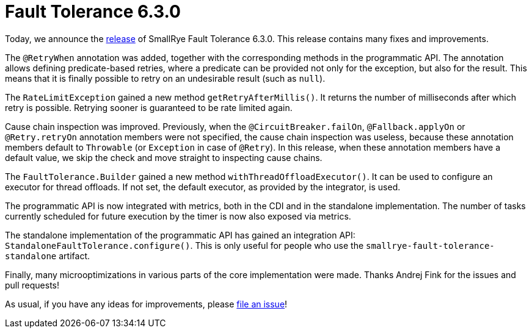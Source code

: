 :page-layout: post
:page-title: Fault Tolerance 6.3.0
:page-synopsis: SmallRye Fault Tolerance 6.3.0 released!
:page-tags: [announcement, microprofile]
:page-date: 2024-04-11 09:00:00.000 +0100
:page-author: lthon
:smallrye-ft: SmallRye Fault Tolerance
:microprofile-ft: MicroProfile Fault Tolerance

= Fault Tolerance 6.3.0

Today, we announce the https://github.com/smallrye/smallrye-fault-tolerance/releases/tag/6.3.0[release] of {smallrye-ft} 6.3.0.
This release contains many fixes and improvements.

The `@RetryWhen` annotation was added, together with the corresponding methods in the programmatic API.
The annotation allows defining predicate-based retries, where a predicate can be provided not only for the exception, but also for the result.
This means that it is finally possible to retry on an undesirable result (such as `null`).

The `RateLimitException` gained a new method `getRetryAfterMillis()`.
It returns the number of milliseconds after which retry is possible.
Retrying sooner is guaranteed to be rate limited again.

Cause chain inspection was improved.
Previously, when the `@CircuitBreaker.failOn`, `@Fallback.applyOn` or `@Retry.retryOn` annotation members were not specified, the cause chain inspection was useless, because these annotation members default to `Throwable` (or `Exception` in case of `@Retry`).
In this release, when these annotation members have a default value, we skip the check and move straight to inspecting cause chains.

The `FaultTolerance.Builder` gained a new method `withThreadOffloadExecutor()`.
It can be used to configure an executor for thread offloads.
If not set, the default executor, as provided by the integrator, is used.

The programmatic API is now integrated with metrics, both in the CDI and in the standalone implementation.
The number of tasks currently scheduled for future execution by the timer is now also exposed via metrics.

The standalone implementation of the programmatic API has gained an integration API: `StandaloneFaultTolerance.configure()`.
This is only useful for people who use the `smallrye-fault-tolerance-standalone` artifact.

Finally, many microoptimizations in various parts of the core implementation were made.
Thanks Andrej Fink for the issues and pull requests!

As usual, if you have any ideas for improvements, please https://github.com/smallrye/smallrye-fault-tolerance/issues[file an issue]!
